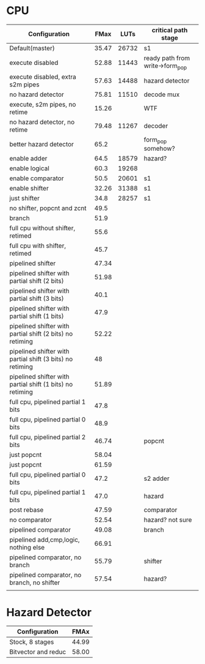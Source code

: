 * CPU
| Configuration                                             |  FMax |  LUTs | critical path stage             |
|-----------------------------------------------------------+-------+-------+---------------------------------|
| Default(master)                                           | 35.47 | 26732 | s1                              |
| execute disabled                                          | 52.88 | 11443 | ready path from write->form_pop |
| execute disabled, extra s2m pipes                         | 57.63 | 14488 | hazard detector                 |
| no hazard detector                                        | 75.81 | 11510 | decode mux                      |
| execute, s2m pipes, no retime                             | 15.26 |       | WTF                             |
| no hazard detector, no retime                             | 79.48 | 11267 | decoder                         |
| better hazard detector                                    |  65.2 |       | form_pop somehow?               |
| enable adder                                              |  64.5 | 18579 | hazard?                         |
| enable logical                                            |  60.3 | 19268 |                                 |
| enable comparator                                         |  50.5 | 20601 | s1                              |
| enable shifter                                            | 32.26 | 31388 | s1                              |
| just shifter                                              |  34.8 | 28257 | s1                              |
| no shifter, popcnt and zcnt                               |  49.5 |       |                                 |
| branch                                                    |  51.9 |       |                                 |
| full cpu without shifter, retimed                         |  55.6 |       |                                 |
| full cpu with shifter, retimed                            |  45.7 |       |                                 |
| pipelined shifter                                         | 47.34 |       |                                 |
| pipelined shifter with partial shift (2 bits)             | 51.98 |       |                                 |
| pipelined shifter with partial shift (3 bits)             |  40.1 |       |                                 |
| pipelined shifter with partial shift (1 bits)             |  47.9 |       |                                 |
| pipelined shifter with partial shift (2 bits) no retiming | 52.22 |       |                                 |
| pipelined shifter with partial shift (3 bits) no retiming |    48 |       |                                 |
| pipelined shifter with partial shift (1 bits) no retiming | 51.89 |       |                                 |
| full cpu, pipelined partial 1 bits                        |  47.8 |       |                                 |
| full cpu, pipelined partial 0 bits                        |  48.9 |       |                                 |
| full cpu, pipelined partial 2 bits                        | 46.74 |       | popcnt                          |
| just popcnt                                               | 58.04 |       |                                 |
| just popcnt                                               | 61.59 |       |                                 |
| full cpu, pipelined partial 0 bits                        |  47.2 |       | s2 adder                        |
| full cpu, pipelined partial 1 bits                        |  47.0 |       | hazard                          |
| post rebase                                               | 47.59 |       | comparator                      |
| no comparator                                             | 52.54 |       | hazard? not sure                |
| pipelined comparator                                      | 49.08 |       | branch                          |
| pipelined add,cmp,logic, nothing else                     | 66.91 |       |                                 |
| pipelined comparator, no branch                           | 55.79 |       | shifter                         |
| pipelined comparator, no branch, no shifter               | 57.54 |       | hazard?                         |
|                                                           |       |       |                                 |

* Hazard Detector
| Configuration       |  FMAx |
|---------------------+-------|
| Stock, 8 stages     | 44.99 |
| Bitvector and reduc | 58.00 |
